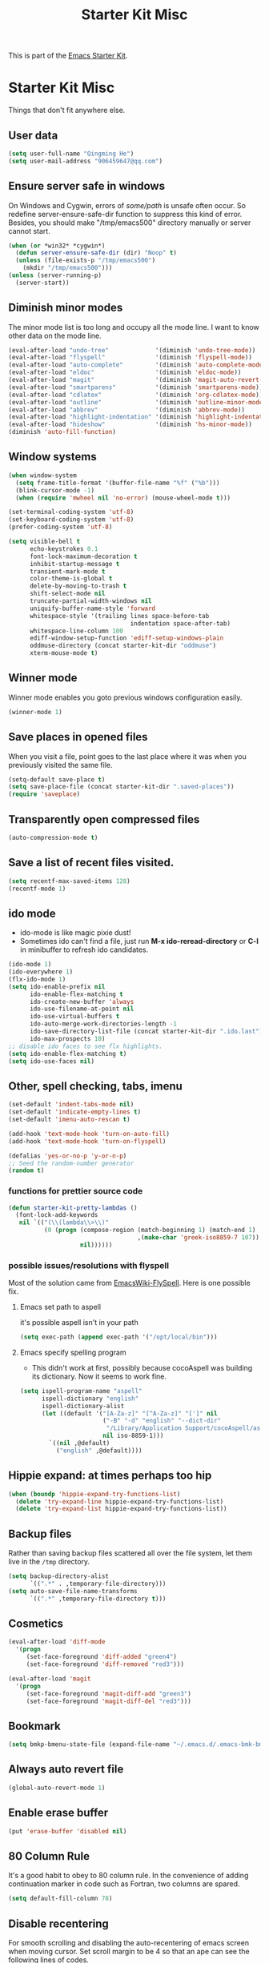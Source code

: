 #+TITLE: Starter Kit Misc
#+OPTIONS: toc:nil num:nil ^:nil

This is part of the [[file:starter-kit.org][Emacs Starter Kit]].

* Starter Kit Misc
Things that don't fit anywhere else.

** User data
#+begin_src emacs-lisp
(setq user-full-name "Qingming He")
(setq user-mail-address "906459647@qq.com")
#+end_src

** Ensure server safe in windows
On Windows and Cygwin, errors of /some/path/ is unsafe often occur. So
redefine server-ensure-safe-dir function to suppress this kind of error.
Besides, you should make "/tmp/emacs500" directory manually or server cannot
start.
#+BEGIN_SRC emacs-lisp
(when (or *win32* *cygwin*)
  (defun server-ensure-safe-dir (dir) "Noop" t)
  (unless (file-exists-p "/tmp/emacs500")
    (mkdir "/tmp/emacs500")))
(unless (server-running-p)
  (server-start))
#+END_SRC

** Diminish minor modes

The minor mode list is too long and occupy all the mode line. I want to know
other data on the mode line.
#+BEGIN_SRC emacs-lisp
(eval-after-load "undo-tree"             '(diminish 'undo-tree-mode))
(eval-after-load "flyspell"              '(diminish 'flyspell-mode))
(eval-after-load "auto-complete"         '(diminish 'auto-complete-mode))
(eval-after-load "eldoc"                 '(diminish 'eldoc-mode))
(eval-after-load "magit"                 '(diminish 'magit-auto-revert-mode))
(eval-after-load "smartparens"           '(diminish 'smartparens-mode))
(eval-after-load "cdlatex"               '(diminish 'org-cdlatex-mode))
(eval-after-load "outline"               '(diminish 'outline-minor-mode))
(eval-after-load "abbrev"                '(diminish 'abbrev-mode))
(eval-after-load "highlight-indentation" '(diminish 'highlight-indentation-current-column-mode))
(eval-after-load "hideshow"              '(diminish 'hs-minor-mode))
(diminish 'auto-fill-function)
#+END_SRC

** Window systems
#+srcname: starter-kit-window-view-stuff
#+begin_src emacs-lisp
  (when window-system
    (setq frame-title-format '(buffer-file-name "%f" ("%b")))
    (blink-cursor-mode -1)
    (when (require 'mwheel nil 'no-error) (mouse-wheel-mode t)))

  (set-terminal-coding-system 'utf-8)
  (set-keyboard-coding-system 'utf-8)
  (prefer-coding-system 'utf-8)

  (setq visible-bell t
        echo-keystrokes 0.1
        font-lock-maximum-decoration t
        inhibit-startup-message t
        transient-mark-mode t
        color-theme-is-global t
        delete-by-moving-to-trash t
        shift-select-mode nil
        truncate-partial-width-windows nil
        uniquify-buffer-name-style 'forward
        whitespace-style '(trailing lines space-before-tab
                                    indentation space-after-tab)
        whitespace-line-column 100
        ediff-window-setup-function 'ediff-setup-windows-plain
        oddmuse-directory (concat starter-kit-dir "oddmuse")
        xterm-mouse-mode t)
#+end_src

** Winner mode
Winner mode enables you goto previous windows configuration easily.
#+BEGIN_SRC emacs-lisp
(winner-mode 1)
#+END_SRC

** Save places in opened files

When you visit a file, point goes to the last place where it was when you
previously visited the same file.
#+BEGIN_SRC emacs-lisp
(setq-default save-place t)
(setq save-place-file (concat starter-kit-dir ".saved-places"))
(require 'saveplace)
#+END_SRC

** Transparently open compressed files
#+begin_src emacs-lisp
(auto-compression-mode t)
#+end_src

** Save a list of recent files visited.
#+begin_src emacs-lisp
(setq recentf-max-saved-items 128)
(recentf-mode 1)
#+end_src

** ido mode
+ ido-mode is like magic pixie dust!
+ Sometimes ido can't find a file, just run *M-x ido-reread-directory* or
  *C-l* in minibuffer to refresh ido candidates.
#+srcname: starter-kit-loves-ido-mode
#+begin_src emacs-lisp
(ido-mode 1)
(ido-everywhere 1)
(flx-ido-mode 1)
(setq ido-enable-prefix nil
      ido-enable-flex-matching t
      ido-create-new-buffer 'always
      ido-use-filename-at-point nil
      ido-use-virtual-buffers t
      ido-auto-merge-work-directories-length -1
      ido-save-directory-list-file (concat starter-kit-dir ".ido.last")
      ido-max-prospects 10)
;; disable ido faces to see flx highlights.
(setq ido-enable-flex-matching t)
(setq ido-use-faces nil)
#+end_src

** Other, spell checking, tabs, imenu
#+begin_src emacs-lisp
  (set-default 'indent-tabs-mode nil)
  (set-default 'indicate-empty-lines t)
  (set-default 'imenu-auto-rescan t)

  (add-hook 'text-mode-hook 'turn-on-auto-fill)
  (add-hook 'text-mode-hook 'turn-on-flyspell)

  (defalias 'yes-or-no-p 'y-or-n-p)
  ;; Seed the random-number generator
  (random t)
#+end_src

*** functions for prettier source code
#+begin_src emacs-lisp
(defun starter-kit-pretty-lambdas ()
  (font-lock-add-keywords
   nil `(("(\\(lambda\\>\\)"
          (0 (progn (compose-region (match-beginning 1) (match-end 1)
                                    ,(make-char 'greek-iso8859-7 107))
                    nil))))))
#+end_src

*** possible issues/resolutions with flyspell
Most of the solution came from [[http://www.emacswiki.org/emacs/FlySpell][EmacsWiki-FlySpell]].  Here is one
possible fix.

**** Emacs set path to aspell
it's possible aspell isn't in your path
#+begin_src emacs-lisp :tangle no
   (setq exec-path (append exec-path '("/opt/local/bin")))
#+end_src

**** Emacs specify spelling program
- This didn't work at first, possibly because cocoAspell was
  building its dictionary.  Now it seems to work fine.
#+begin_src emacs-lisp :tangle no
  (setq ispell-program-name "aspell"
        ispell-dictionary "english"
        ispell-dictionary-alist
        (let ((default '("[A-Za-z]" "[^A-Za-z]" "[']" nil
                         ("-B" "-d" "english" "--dict-dir"
                          "/Library/Application Support/cocoAspell/aspell6-en-6.0-0")
                         nil iso-8859-1)))
          `((nil ,@default)
            ("english" ,@default))))
#+end_src

** Hippie expand: at times perhaps too hip
#+begin_src emacs-lisp
  (when (boundp 'hippie-expand-try-functions-list)
    (delete 'try-expand-line hippie-expand-try-functions-list)
    (delete 'try-expand-list hippie-expand-try-functions-list))
#+end_src

** Backup files

Rather than saving backup files scattered all over the file system, let them
live in the =/tmp= directory.
#+begin_src emacs-lisp
(setq backup-directory-alist
      `((".*" . ,temporary-file-directory)))
(setq auto-save-file-name-transforms
      `((".*" ,temporary-file-directory t)))
#+end_src

** Cosmetics

#+begin_src emacs-lisp
(eval-after-load 'diff-mode
  '(progn
     (set-face-foreground 'diff-added "green4")
     (set-face-foreground 'diff-removed "red3")))

(eval-after-load 'magit
  '(progn
     (set-face-foreground 'magit-diff-add "green3")
     (set-face-foreground 'magit-diff-del "red3")))
#+end_src

** Bookmark

#+BEGIN_SRC emacs-lisp
(setq bmkp-bmenu-state-file (expand-file-name "~/.emacs.d/.emacs-bmk-bmenu-state.el"))
#+END_SRC

** Always auto revert file
#+BEGIN_SRC emacs-lisp
(global-auto-revert-mode 1)
#+END_SRC

** Enable erase buffer
#+BEGIN_SRC emacs-lisp
(put 'erase-buffer 'disabled nil)
#+END_SRC

** 80 Column Rule
It's a good habit to obey to 80 column rule. In the convenience of adding
continuation marker in code such as Fortran, two columns are spared.
#+BEGIN_SRC emacs-lisp
(setq default-fill-column 78)
#+END_SRC

** Disable recentering
   For smooth scrolling and disabling the auto-recentering of emacs screen when
moving cursor. Set scroll margin to be 4 so that an ape can see the following
lines of codes.
#+BEGIN_SRC emacs-lisp
(setq scroll-step 1
      scroll-conservatively 10000
      auto-window-vscroll nil)
(setq scroll-margin 4)
#+END_SRC

** New line and indent
#+BEGIN_SRC emacs-lisp
(define-key global-map (kbd "RET") 'newline-and-indent)
#+END_SRC

** Undo is needed by evil
#+BEGIN_SRC emacs-lisp
(global-undo-tree-mode)
(setq undo-tree-history-directory-alist
      `((".*" . ,temporary-file-directory)))
(setq undo-tree-auto-save-history t)
#+END_SRC

** Expand region

#+BEGIN_QUOTE
Expand region increases the selected region by semantic units. Just keep
pressing the key until it selects what you want.
#+END_QUOTE

In terminal, *C-=* may not work. You may have to run extended-command-history
to expand or contract region.

#+BEGIN_SRC emacs-lisp
(global-set-key (kbd "C-=") 'er/expand-region)
#+END_SRC

** Garbage collection

Emacs GC is time consuming for that Emacs will initiate GC every 0.76 MB. We
set it to be 20 MB to save time.
#+BEGIN_SRC emacs-lisp
(setq gc-cons-threshold 20000000)
#+END_SRC

** Grep

Don't grep repositories and some files.
#+BEGIN_SRC emacs-lisp
(eval-after-load 'grep
  '(dolist (dir '(".git"
                  ".cvs"
                  ".svn"
                  ".hg"))
     (add-to-list 'grep-find-ignored-directories dir)))
(eval-after-load 'grep
  '(dolist (file '("#*"
                   "*.mod"))
     (add-to-list 'grep-find-ignored-files file)))
#+END_SRC

** Window numbering

Changing from one window to another is so easy in Emacs with window number,
you just key in *M-n* to jump to n-th window numbered by the plugin.
#+BEGIN_SRC emacs-lisp
(window-numbering-mode 1)
#+END_SRC

** Ediff

Recover previous windows configuration when quitting ediff.
#+BEGIN_SRC emacs-lisp
(setq diff-switches "-u")
(add-hook 'ediff-after-quit-hook-internal 'winner-undo)
#+END_SRC

** Compile

Save buffers before compile automatically.
#+BEGIN_SRC emacs-lisp
(setq compilation-ask-about-save nil)
#+END_SRC

** Delete trailing white space

#+begin_src emacs-lisp
(defun del-white-spaces-after-save ()
  (let ((fname (buffer-file-name)))
    (when (and
           (not (buffer-modified-p))
           fname
           (file-exists-p fname)
           (file-writable-p fname)
           (not buffer-read-only))
      (delete-trailing-whitespace)
      (ignore-errors (save-buffer)))))
(add-hook 'kill-buffer-hook 'del-white-spaces-after-save)
#+end_src
** Don't disable narrowing commands

#+begin_src emacs-lisp
(put 'narrow-to-page 'disable nil)
(put 'narrow-to-defun 'disable nil)
(put 'narrow-to-region 'disable nil)
#+end_src
** Executable scripts

#+begin_src emacs-lisp
(add-hook 'after-save-hook
          'executable-make-buffer-file-executable-if-script-p)
#+end_src
